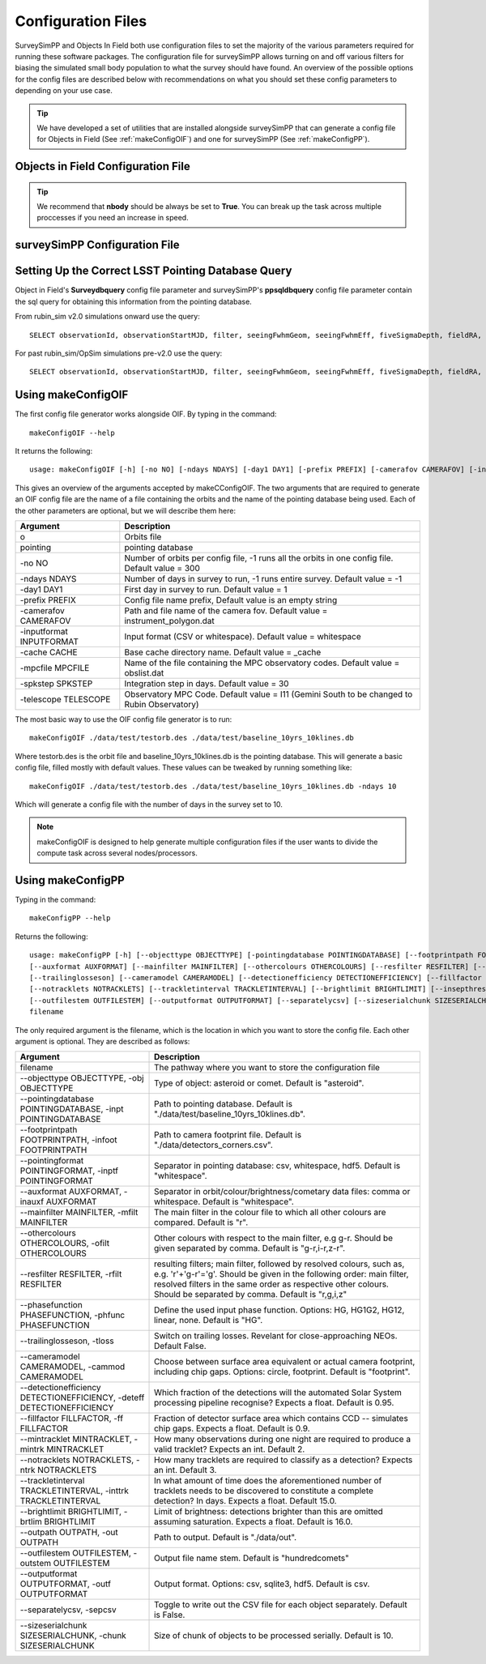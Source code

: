 Configuration Files
=====================

SurveySimPP and Objects In Field both use configuration files to set the majority of the various parameters required for running these software packages. The configuration file for surveySimPP allows turning on and off various filters for biasing the simulated small body population to what the survey should have found. An overview of the possible options for the config files are described below with recommendations on what you should set these config parameters to depending on your use case.

.. tip::
  We have developed  a set of utilities that are installed alongside surveySimPP that can generate a config file for Objects in Field (See :ref:`makeConfigOIF`) and one for surveySimPP (See :ref:`makeConfigPP`). 

Objects in Field Configuration File
------------------------------------

.. tip::
   We recommend that **nbody** should be always be set to **True**. You can break up the task across multiple proccesses if you need an increase in speed.

surveySimPP Configuration File
------------------------------------

 .. _database_query:

Setting Up the Correct LSST Pointing Database Query
---------------------------------------------------

Object in Field's **Surveydbquery** config file parameter and surveySimPP's **ppsqldbquery** config file parameter contain the sql query for obtaining this information from the pointing database.

From rubin_sim v2.0 simulations onward use the query::

  SELECT observationId, observationStartMJD, filter, seeingFwhmGeom, seeingFwhmEff, fiveSigmaDepth, fieldRA, fieldDec, rotSkyPos FROM observations order by observationId

For past rubin_sim/OpSim simulations pre-v2.0 use the query::

  SELECT observationId, observationStartMJD, filter, seeingFwhmGeom, seeingFwhmEff, fiveSigmaDepth, fieldRA, fieldDec, rotSkyPos FROM SummaryAllProps order by observationId

.. _makeConfigOIF:

Using makeConfigOIF
---------------------
The first config file generator works alongside OIF. By typing in the command::

   makeConfigOIF --help

It returns the following::

  usage: makeConfigOIF [-h] [-no NO] [-ndays NDAYS] [-day1 DAY1] [-prefix PREFIX] [-camerafov CAMERAFOV] [-inputformat INPUTFORMAT] [-cache CACHE] [-mpcfile MPCFILE][-spkstep SPKSTEP] [-telescope TELESCOPE] o pointing

This gives an overview of the arguments accepted by makeCConfigOIF. The two arguments that are required to generate an OIF config file are the name of a file containing 
the orbits and the name of the pointing database being used. Each of the other parameters are optional, 
but we will describe them here:



+--------------------------+----------------------------------------------------------------------------------------------------+
| Argument                 | Description                                                                                        |
+==========================+====================================================================================================+
| o                        | Orbits file                                                                                        |
+--------------------------+----------------------------------------------------------------------------------------------------+
| pointing                 | pointing database                                                                                  |
+--------------------------+----------------------------------------------------------------------------------------------------+
| -no NO                   | Number of orbits per config file, -1 runs all the orbits in one config file. Default value = 300   | 
+--------------------------+----------------------------------------------------------------------------------------------------+
| -ndays NDAYS             | Number of days in survey to run, -1 runs entire survey. Default value = -1                         | 
+--------------------------+----------------------------------------------------------------------------------------------------+
| -day1 DAY1               | First day in survey to run. Default value = 1                                                      | 
+--------------------------+----------------------------------------------------------------------------------------------------+
| -prefix PREFIX           | Config file name prefix, Default value is an empty string                                          | 
+--------------------------+----------------------------------------------------------------------------------------------------+
| -camerafov CAMERAFOV     | Path and file name of the camera fov. Default value = instrument_polygon.dat                       | 
+--------------------------+----------------------------------------------------------------------------------------------------+
| -inputformat INPUTFORMAT | Input format (CSV or whitespace). Default value = whitespace                                       | 
+--------------------------+----------------------------------------------------------------------------------------------------+
| -cache CACHE             | Base cache directory name. Default value = _cache                                                  | 
+--------------------------+----------------------------------------------------------------------------------------------------+
| -mpcfile MPCFILE         | Name of the file containing the MPC observatory codes. Default value = obslist.dat                 | 
+--------------------------+----------------------------------------------------------------------------------------------------+
| -spkstep SPKSTEP         | Integration step in days. Default value = 30                                                       | 
+--------------------------+----------------------------------------------------------------------------------------------------+
| -telescope TELESCOPE     | Observatory MPC Code. Default value = I11 (Gemini South to be changed to Rubin Observatory)        |
+--------------------------+----------------------------------------------------------------------------------------------------+


The most basic way to use the OIF config file generator is to run::

  makeConfigOIF ./data/test/testorb.des ./data/test/baseline_10yrs_10klines.db

Where testorb.des is the orbit file and baseline_10yrs_10klines.db is the pointing database. This will generate 
a basic config file, filled mostly with default values. These values can be tweaked by running something like::

  makeConfigOIF ./data/test/testorb.des ./data/test/baseline_10yrs_10klines.db -ndays 10
  
Which will generate a config file with the number of days in the survey set to 10.


.. note::
   makeConfigOIF is designed to help generate multiple configuration files if the user wants to divide the compute task across several nodes/processors.

.. _makeConfigPP:

Using makeConfigPP
-------------------------------------
Typing in the command::

   makeConfigPP --help

Returns the following::

  usage: makeConfigPP [-h] [--objecttype OBJECTTYPE] [-pointingdatabase POINTINGDATABASE] [--footprintpath FOOTPRINTPATH] [--pointingformat POINTINGFORMAT]
  [--auxformat AUXFORMAT] [--mainfilter MAINFILTER] [--othercolours OTHERCOLOURS] [--resfilter RESFILTER] [--phasefunction PHASEFUNCTION]
  [--trailinglosseson] [--cameramodel CAMERAMODEL] [--detectionefficiency DETECTIONEFFICIENCY] [--fillfactor FILLFACTOR] [--mintracklet MINTRACKLET]
  [--notracklets NOTRACKLETS] [--trackletinterval TRACKLETINTERVAL] [--brightlimit BRIGHTLIMIT] [--insepthreshold INSEPTHRESHOLD] [--outpath OUTPATH]
  [--outfilestem OUTFILESTEM] [--outputformat OUTPUTFORMAT] [--separatelycsv] [--sizeserialchunk SIZESERIALCHUNK]
  filename

The only required argument is the filename, which is the location in which you want to store the config file. Each other argument is optional.
They are described as follows:

+------------------------------------------------------------------------------+----------------------------------------------------------------------------------------------------------------------------------------------------------------------------------------------------------------------------------------------------------------------+
| Argument                                                                     | Description                                                                                                                                                                                                                                                          |
+==============================================================================+======================================================================================================================================================================================================================================================================+
| filename                                                                     | The pathway where you want to store the configuration file                                                                                                                                                                                                           |
+------------------------------------------------------------------------------+----------------------------------------------------------------------------------------------------------------------------------------------------------------------------------------------------------------------------------------------------------------------+
| --objecttype OBJECTTYPE, -obj OBJECTTYPE                                     | Type of object: asteroid or comet. Default is "asteroid".                                                                                                                                                                                                            |
+------------------------------------------------------------------------------+----------------------------------------------------------------------------------------------------------------------------------------------------------------------------------------------------------------------------------------------------------------------+
| --pointingdatabase POINTINGDATABASE, -inpt POINTINGDATABASE                  | Path to pointing database. Default is "./data/test/baseline_10yrs_10klines.db".                                                                                                                                                                                      |
+------------------------------------------------------------------------------+----------------------------------------------------------------------------------------------------------------------------------------------------------------------------------------------------------------------------------------------------------------------+
| --footprintpath FOOTPRINTPATH, -infoot FOOTPRINTPATH                         | Path to camera footprint file. Default is "./data/detectors_corners.csv".                                                                                                                                                                                            | 
+------------------------------------------------------------------------------+----------------------------------------------------------------------------------------------------------------------------------------------------------------------------------------------------------------------------------------------------------------------+
| --pointingformat POINTINGFORMAT, -inptf POINTINGFORMAT                       |  Separator in pointing database: csv, whitespace, hdf5. Default is "whitespace".                                                                                                                                                                                     | 
+------------------------------------------------------------------------------+----------------------------------------------------------------------------------------------------------------------------------------------------------------------------------------------------------------------------------------------------------------------+
| --auxformat AUXFORMAT, -inauxf AUXFORMAT                                     | Separator in orbit/colour/brightness/cometary data files: comma or whitespace. Default is "whitespace".                                                                                                                                                              | 
+------------------------------------------------------------------------------+----------------------------------------------------------------------------------------------------------------------------------------------------------------------------------------------------------------------------------------------------------------------+
| --mainfilter MAINFILTER, -mfilt MAINFILTER                                   | The main filter in the colour file to which all other colours are compared. Default is "r".                                                                                                                                                                          | 
+------------------------------------------------------------------------------+----------------------------------------------------------------------------------------------------------------------------------------------------------------------------------------------------------------------------------------------------------------------+
| --othercolours OTHERCOLOURS, -ofilt OTHERCOLOURS                             | Other colours with respect to the main filter, e.g g-r. Should be given separated by comma. Default is "g-r,i-r,z-r".                                                                                                                                                | 
+------------------------------------------------------------------------------+----------------------------------------------------------------------------------------------------------------------------------------------------------------------------------------------------------------------------------------------------------------------+
| --resfilter RESFILTER, -rfilt RESFILTER                                      | resulting filters; main filter, followed by resolved colours, such as, e.g. 'r'+'g-r'='g'. Should be given in the following order: main filter, resolved filters in the same order as respective other colours. Should be separated by comma. Default is "r,g,i,z"   | 
+------------------------------------------------------------------------------+----------------------------------------------------------------------------------------------------------------------------------------------------------------------------------------------------------------------------------------------------------------------+
| --phasefunction PHASEFUNCTION, -phfunc PHASEFUNCTION                         | Define the used input phase function. Options: HG, HG1G2, HG12, linear, none. Default is "HG".                                                                                                                                                                       | 
+------------------------------------------------------------------------------+----------------------------------------------------------------------------------------------------------------------------------------------------------------------------------------------------------------------------------------------------------------------+
| --trailinglosseson, -tloss                                                   |Switch on trailing losses. Revelant for close-approaching NEOs. Default False.                                                                                                                                                                                        | 
+------------------------------------------------------------------------------+----------------------------------------------------------------------------------------------------------------------------------------------------------------------------------------------------------------------------------------------------------------------+
| --cameramodel CAMERAMODEL, -cammod CAMERAMODEL                               | Choose between surface area equivalent or actual camera footprint, including chip gaps. Options: circle, footprint. Default is "footprint".                                                                                                                          | 
+------------------------------------------------------------------------------+----------------------------------------------------------------------------------------------------------------------------------------------------------------------------------------------------------------------------------------------------------------------+
| --detectionefficiency DETECTIONEFFICIENCY, -deteff DETECTIONEFFICIENCY       | Which fraction of the detections will the automated Solar System processing pipeline recognise? Expects a float. Default is 0.95.                                                                                                                                    |
+------------------------------------------------------------------------------+----------------------------------------------------------------------------------------------------------------------------------------------------------------------------------------------------------------------------------------------------------------------+
| --fillfactor FILLFACTOR, -ff FILLFACTOR                                      |  Fraction of detector surface area which contains CCD -- simulates chip gaps. Expects a float. Default is 0.9.                                                                                                                                                       | 
+------------------------------------------------------------------------------+----------------------------------------------------------------------------------------------------------------------------------------------------------------------------------------------------------------------------------------------------------------------+
| --mintracklet MINTRACKLET, -mintrk MINTRACKLET                               | How many observations during one night are required to produce a valid tracklet? Expects an int. Default 2.                                                                                                                                                          | 
+------------------------------------------------------------------------------+----------------------------------------------------------------------------------------------------------------------------------------------------------------------------------------------------------------------------------------------------------------------+
| --notracklets NOTRACKLETS, -ntrk NOTRACKLETS                                 | How many tracklets are required to classify as a detection? Expects an int. Default 3.                                                                                                                                                                               | 
+------------------------------------------------------------------------------+----------------------------------------------------------------------------------------------------------------------------------------------------------------------------------------------------------------------------------------------------------------------+
|  --trackletinterval TRACKLETINTERVAL, -inttrk TRACKLETINTERVAL               | In what amount of time does the aforementioned number of tracklets needs to be discovered to constitute a complete detection? In days. Expects a float. Default 15.0.                                                                                                | 
+------------------------------------------------------------------------------+----------------------------------------------------------------------------------------------------------------------------------------------------------------------------------------------------------------------------------------------------------------------+
| --brightlimit BRIGHTLIMIT, -brtlim BRIGHTLIMIT                               | Limit of brightness: detections brighter than this are omitted assuming saturation. Expects a float. Default is 16.0.                                                                                                                                                | 
+------------------------------------------------------------------------------+----------------------------------------------------------------------------------------------------------------------------------------------------------------------------------------------------------------------------------------------------------------------+
| --outpath OUTPATH, -out OUTPATH                                              |  Path to output. Default is "./data/out".                                                                                                                                                                                                                            |                                                                                                                                            
+------------------------------------------------------------------------------+----------------------------------------------------------------------------------------------------------------------------------------------------------------------------------------------------------------------------------------------------------------------+
| --outfilestem OUTFILESTEM, -outstem OUTFILESTEM                              |  Output file name stem. Default is "hundredcomets"                                                                                                                                                                                                                   | 
+------------------------------------------------------------------------------+----------------------------------------------------------------------------------------------------------------------------------------------------------------------------------------------------------------------------------------------------------------------+
| --outputformat OUTPUTFORMAT, -outf OUTPUTFORMAT                              | Output format. Options: csv, sqlite3, hdf5. Default is csv.                                                                                                                                                                                                          |
+------------------------------------------------------------------------------+----------------------------------------------------------------------------------------------------------------------------------------------------------------------------------------------------------------------------------------------------------------------+
| --separatelycsv, -sepcsv                                                     | Toggle to write out the CSV file for each object separately. Default is False.                                                                                                                                                                                       | 
+------------------------------------------------------------------------------+----------------------------------------------------------------------------------------------------------------------------------------------------------------------------------------------------------------------------------------------------------------------+
| --sizeserialchunk SIZESERIALCHUNK, -chunk SIZESERIALCHUNK                    |  Size of chunk of objects to be processed serially. Default is 10.                                                                                                                                                                                                   | 
+------------------------------------------------------------------------------+----------------------------------------------------------------------------------------------------------------------------------------------------------------------------------------------------------------------------------------------------------------------+



